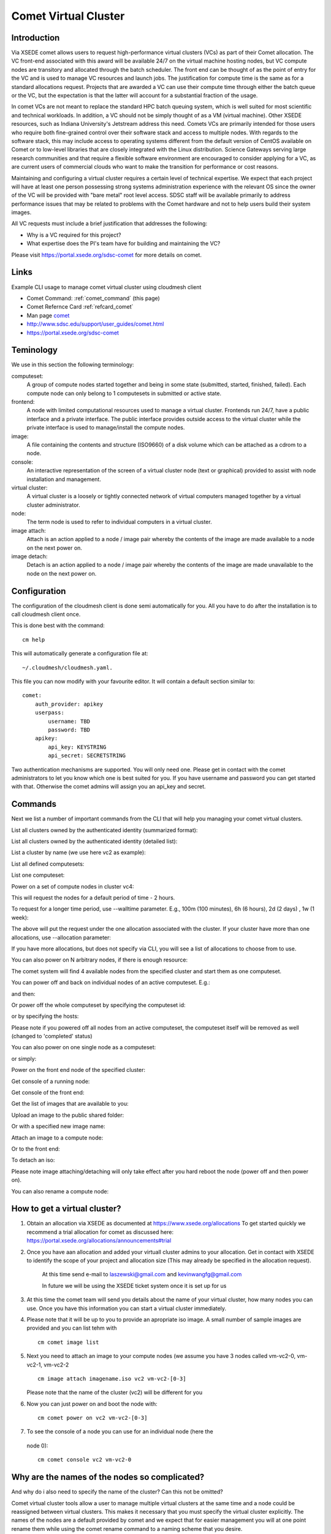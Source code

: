 .. _comet_command:

Comet Virtual Cluster
======================================================================

Introduction
-------------

Via XSEDE comet allows users to request high-performance virtual
clusters (VCs) as part of their Comet allocation. The VC front-end
associated with this award will be available 24/7 on the virtual
machine hosting nodes, but VC compute nodes are transitory and
allocated through the batch scheduler. The front end can be thought of
as the point of entry for the VC and is used to manage VC resources
and launch jobs. The justification for compute time is the same as for
a standard allocations request. Projects that are awarded a VC can use
their compute time through either the batch queue or the VC, but the
expectation is that the latter will account for a substantial fraction
of the usage.

In comet VCs are not meant to replace the standard HPC batch queuing
system, which is well suited for most scientific and technical
workloads. In addition, a VC should not be simply thought of as a VM
(virtual machine). Other XSEDE resources, such as Indiana
University's Jetstream address this need. Comets VCs are primarily
intended for those users who require both fine-grained control over
their software stack and access to multiple nodes. With regards to the
software stack, this may include access to operating systems different
from the default version of CentOS available on Comet or to low-level
libraries that are closely integrated with the Linux
distribution. Science Gateways serving large research communities and
that require a flexible software environment are encouraged to
consider applying for a VC, as are current users of commercial clouds
who want to make the transition for performance or cost reasons.

Maintaining and configuring a virtual cluster requires a certain level
of technical expertise. We expect that each project will have at least
one person possessing strong systems administration experience with
the relevant OS since the owner of the VC will be provided with "bare
metal" root level access. SDSC staff will be available primarily to
address performance issues that may be related to problems with the
Comet hardware and not to help users build their system images.

All VC requests must include a brief justification that addresses the
following:

* Why is a VC required for this project?
* What expertise does the PI's team have for building and maintaining the VC?

Please visit https://portal.xsede.org/sdsc-comet for more details on comet.

Links
------------

Example CLI usage to manage comet virtual cluster using cloudmesh
client

* Comet Command: :ref:`comet_command` (this page)
* Comet Refernce Card :ref:`refcard_comet`
* Man page `comet <../man/man.html#comet>`_
* http://www.sdsc.edu/support/user_guides/comet.html
* https://portal.xsede.org/sdsc-comet

Teminology
-----------

We use in this section the following terminology:

computeset:
    A group of compute nodes started together and being in some state
    (submitted, started, finished, failed). Each compute node can only belong
    to 1 computesets in submitted or active state.

frontend:
    A node with limited computational resources used to manage a virtual
    cluster. Frontends run 24/7, have a public interface and a private
    interface. The public interface provides outside access to the virtual
    cluster while the private interface is used to manage/install the compute
    nodes.

image:
    A file containing the contents and structure (ISO9660) of a disk volume
    which can be attached as a cdrom to a node.

console:
    An interactive representation of the screen of a virtual cluster
    node (text or graphical) provided to assist with node installation
    and management.

virtual cluster:
    A virtual cluster is a loosely or tightly connected network of virtual
    computers managed together by a virtual cluster administrator.

node:
    The term node is used to refer to individual computers in a virtual cluster.

image attach:
    Attach is an action applied to a node / image pair whereby the contents
    of the image are made available to a node on the next power on.

image detach:
    Detach is an action applied to a node / image pair whereby the contents
    of the image are made unavailable to the node on the next power on.

Configuration
--------------

The configuration of the cloudmesh client is done semi automatically for you.
All you have to do after the installation is to call cloudmesh client once.

This is done best with the command::

    cm help

This will automatically generate a configuration file at::

    ~/.cloudmesh/cloudmesh.yaml.

This file you can now modify with your favourite editor. It will contain a
default section similar to::


    comet:
        auth_provider: apikey
        userpass:
            username: TBD
            password: TBD
        apikey:
            api_key: KEYSTRING
            api_secret: SECRETSTRING


Two authentication mechanisms are supported. You will only need one. Please
get in contact with the comet administrators to let you know which one is best
suited for you. If you have username and password you can get started with
that. Otherwise the comet admins will assign you an api_key and secret.

Commands
---------

Next we list a number of important commands from the CLI that will help you
managing your comet virtual clusters.

List all clusters owned by the authenticated identity (summarized
format):

.. prompt:: bash
  
  cm comet ll

List all clusters owned by the authenticated identity (detailed
list):

.. prompt:: bash
  
  cm comet cluster
    
List a cluster by name (we use here vc2 as example):

.. prompt:: bash
  
  cm comet cluster vc2
    
List all defined computesets:

.. prompt:: bash

  cm comet computeset
    
List one computeset:

.. prompt:: bash
  
   cm comet computeset 63
    
Power on a set of compute nodes in cluster vc4:

.. prompt:: bash
  
    cm comet power on vc2 vm-vc2-[0-3]
    
This will request the nodes for a default period of time - 2 hours.

To request for a longer time period, use --walltime parameter. 
E.g., 100m (100 minutes), 6h (6 hours), 2d (2 days) , 1w (1 week):

.. prompt:: bash

    cm comet power on vc2 vm-vc2-[0-3] --walltime=6h

The above will put the request under the one allocation associated with the cluster.
If your cluster have more than one allocations, use --allocation
parameter:

.. prompt:: bash

    cm comet power on vc2 vm-vc2-[0-3] --allocation=YOUR_ALLOCATION

If you have more allocations, but does not specify via CLI, you will see a list of 
allocations to choose from to use.

You can also power on N arbitrary nodes, if there is enough resource:

.. prompt:: bash

    cm comet power on vc2 --count=4

The comet system will find 4 available nodes from the specified cluster and start them 
as one computeset.

You can power off and back on individual nodes of an active
computeset. E.g.:

.. prompt:: bash

    cm comet power off vc2 vm-vc2-[0,1]

and then:

.. prompt:: bash

    cm comet power on vc2 vm-vc2-0

Or power off the whole computeset by specifying the computeset id:

.. prompt:: bash

    cm comet power off vc2 123

or by specifying the hosts:

.. prompt:: bash

    cm comet power off vc2 vm-vc2-[0-3]

Please note if you powered off all nodes from an active computeset, the computeset 
itself will be removed as well (changed to 'completed' status)

You can also power on one single node as a computeset:

.. prompt:: bash
  
    cm comet power on vc2 vm-vc2-[7]

or simply:

.. prompt:: bash

    cm comet power on vc2 vm-vc2-7

Power on the front end node of the specified cluster:

.. prompt:: bash
  
    cm comet power on vc2
    
Get console of a running node:

.. prompt:: bash
  
    cm comet console vc2 vm-vc2-0

Get console of the front end:

.. prompt:: bash
  
    cm comet console vc2

Get the list of images that are available to you:

.. prompt:: bash

    cm comet image list

Upload an image to the public shared folder:

.. prompt:: bash

    cm comet image upload /path/to/your/image.iso

Or with a specified new image name:

.. prompt:: bash

    cm comet image upload /path/to/your/image.iso --imagename=newimagename.iso

Attach an image to a compute node:

.. prompt:: bash

    cm comet image attach newimagename.iso vc2 vm-vc2-0

Or to the front end:

.. prompt:: bash

    cm comet image attach newimagename.iso vc2

To detach an iso:

.. prompt:: bash

    cm comet image detach vc2 vm-vc2-0

Please note image attaching/detaching will only take effect after you hard reboot 
the node (power off and then power on).

You can also rename a compute node:

.. prompt:: bash

    cm comet node rename vc2 vm-vc2-0 mynode0

How to get a virtual cluster?
------------------------------

1. Obtain an allocation via XSEDE as documented at https://www.xsede.org/allocations
   To get started quickly we recommend a trial allocation for comet as
   discussed here: https://portal.xsede.org/allocations/announcements#trial

2. Once you have aan allocation and added your virtuall cluster admins to
   your allocation. Get in contact with XSEDE to identify the scope of your
   project and allocation size (This may already be specified in the
   allocation request).

        At this time send e-mail to laszewski@gmail.com and
        kevinwangfg@gmail.com

        In future we will be using the XSEDE ticket system once it is set up
        for us

3. At this time the comet team will send you details about the name of your
   virtual cluster, how many nodes you can use. Once you have this information
   you can start a virtual cluster immediately.


4. Please note that it will be up to you to provide an apropriate iso image.
   A small number of sample images are provided and you can list tehm with ::

     cm comet image list

5. Next you need to attach an image to your compute nodes (we assume you
   have 3 nodes called vm-vc2-0, vm-vc2-1, vm-vc2-2 ::

        cm image attach imagename.iso vc2 vm-vc2-[0-3]

   Please note that the name of the cluster (vc2) will be different for you

6. Now you can just power on and boot the node with::

    cm comet power on vc2 vm-vc2-[0-3]

7. To see the console of a node you can use for an individual node (here the
 node 0)::

     cm comet console vc2 vm-vc2-0

Why are the names of the nodes so complicated?
-----------------------------------------------

And why do i also need to specify the name of the cluster? Can this not be
omitted?

Comet virtual cluster tools allow a user to manage multiple virtual clusters
at the same time and a node could be reassigned between virtual clusters.
This makes it necessary that you must specify the virtual cluster explicitly.
The names of the nodes are a default provided by comet and we expect that
for easier management you will at one point rename them while using the
comet rename command to a naming scheme that you desire.

For example assume my virtual cluster is called osg than you may want to
rename your nodes such as::

    cm comet node rename osg vm-osg-0 osg-0
    cm comet node rename osg vm-osg-1 osg-1
    ...

This wil than result in a cluster where the frontend name is osg (given to
you by the comet team), but you have renamed the nodes to osg-1, osg-2, ...

How do I get support?
----------------------

At this time simply send mail to laszewski@gmail.com and kevinwangfg@gmail.com.
We will get back to you ASAP hopefully within one business day.


